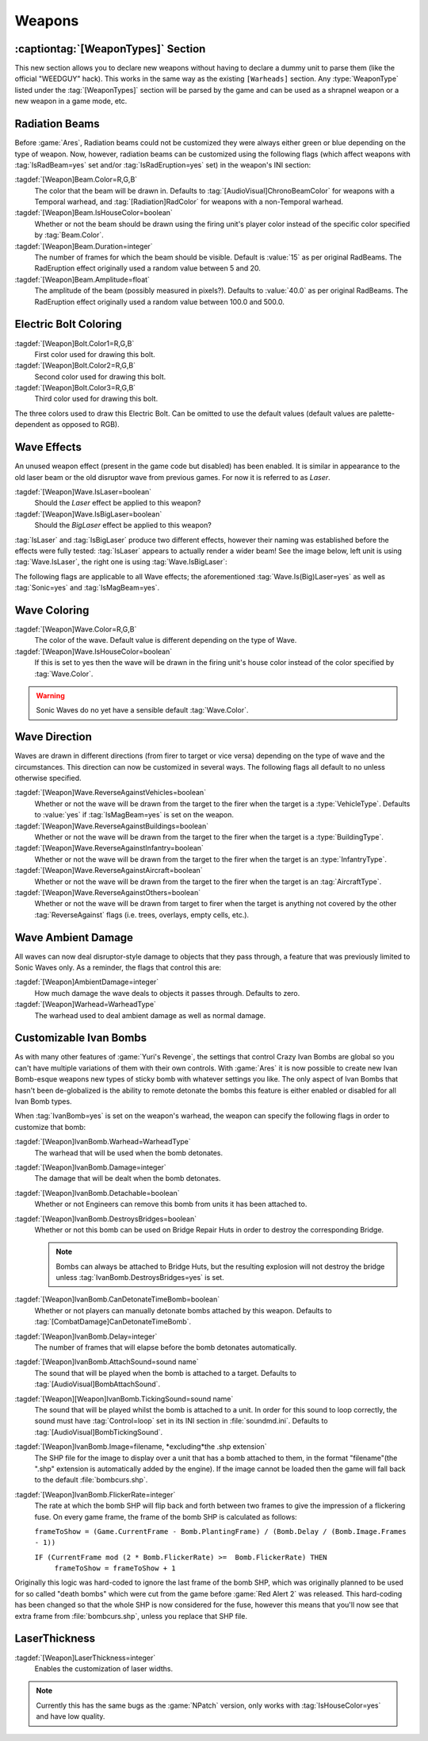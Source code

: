 =======
Weapons
=======

:captiontag:`[WeaponTypes]` Section
-----------------------------------
This new section allows you to declare new weapons without having to declare a
dummy unit to parse them (like the official "WEEDGUY" hack). This works in the
same way as the existing ``[Warheads]`` section. Any :type:`WeaponType` listed
under the :tag:`[WeaponTypes]` section will be parsed by the game and can be
used as a shrapnel weapon or a new weapon in a game mode, etc.

.. versionadded:: 0.1

.. index:: Rad beams can have custom colors and duration and amplitude.

Radiation Beams
---------------
Before :game:`Ares`, Radiation beams could not be customized they were always
either green or blue depending on the type of weapon. Now, however, radiation
beams can be customized using the following flags (which affect weapons with
:tag:`IsRadBeam=yes` set and/or :tag:`IsRadEruption=yes` set) in the weapon's
INI section: 

:tagdef:`[Weapon]Beam.Color=R,G,B`
  The color that the beam will be drawn in. Defaults to
  :tag:`[AudioVisual]ChronoBeamColor` for weapons with a Temporal warhead, and
  :tag:`[Radiation]RadColor` for weapons with a non-Temporal warhead.
:tagdef:`[Weapon]Beam.IsHouseColor=boolean`
  Whether or not the beam should be drawn using the firing unit's player color
  instead of the specific color specified by :tag:`Beam.Color`.
:tagdef:`[Weapon]Beam.Duration=integer`
  The number of frames for which the beam should be visible. Default is
  :value:`15` as per original RadBeams. The RadEruption effect originally used
  a random value between 5 and 20.
:tagdef:`[Weapon]Beam.Amplitude=float`
  The amplitude of the beam (possibly measured in pixels?). Defaults to
  :value:`40.0` as per original RadBeams. The RadEruption effect originally used
  a random value between 100.0 and 500.0.

.. versionadded:: 0.1

.. index:: Electric bolts can have custom colors.

Electric Bolt Coloring
----------------------
:tagdef:`[Weapon]Bolt.Color1=R,G,B`
  First color used for drawing this bolt.
:tagdef:`[Weapon]Bolt.Color2=R,G,B`
  Second color used for drawing this bolt.
:tagdef:`[Weapon]Bolt.Color3=R,G,B`
  Third color used for drawing this bolt.

The three colors used to draw this Electric Bolt. Can be omitted to use the
default values (default values are palette-dependent as opposed to RGB). 

.. versionadded:: 0.1


.. index:: Enabled unused IsLaser wave effect.

Wave Effects
------------
An unused weapon effect (present in the game code but disabled) has
been enabled. It is similar in appearance to the old laser beam or the
old disruptor wave from previous games. For now it is referred to as
*Laser*.

:tagdef:`[Weapon]Wave.IsLaser=boolean`
  Should the *Laser* effect be applied to this weapon?
:tagdef:`[Weapon]Wave.IsBigLaser=boolean`
  Should the *BigLaser* effect be applied to this weapon?

:tag:`IsLaser` and :tag:`IsBigLaser` produce two different effects, however
their naming was established before the effects were fully tested:
:tag:`IsLaser` appears to actually render a wider beam! See the image below,
left unit is using :tag:`Wave.IsLaser`, the right one is using
:tag:`Wave.IsBigLaser`:

.. image:: /images/wave_lasers.png
  :alt: Effects of Wave.Is(Big)Laser
  :align: center

.. versionadded:: 0.1

The following flags are applicable to all Wave effects; the aforementioned
:tag:`Wave.Is(Big)Laser=yes` as well as :tag:`Sonic=yes` and
:tag:`IsMagBeam=yes`.

.. index:: Waves can have custom colors.

Wave Coloring
-------------
:tagdef:`[Weapon]Wave.Color=R,G,B`
  The color of the wave. Default value is different depending on the type of
  Wave.
:tagdef:`[Weapon]Wave.IsHouseColor=boolean`
  If this is set to yes then the wave will be drawn in the firing unit's house
  color instead of the color specified by :tag:`Wave.Color`.
  
.. warning:: Sonic Waves do no yet have a sensible default :tag:`Wave.Color`.

.. versionadded:: 0.1

.. index:: Customisable wave direction.

Wave Direction
--------------
Waves are drawn in different directions (from firer to target or vice versa)
depending on the type of wave and the circumstances. This direction can now be
customized in several ways. The following flags all default to no unless
otherwise specified.

:tagdef:`[Weapon]Wave.ReverseAgainstVehicles=boolean`
  Whether or not the wave will be drawn from the target to the firer when the
  target is a :type:`VehicleType`. Defaults to :value:`yes` if
  :tag:`IsMagBeam=yes` is set on the weapon.
:tagdef:`[Weapon]Wave.ReverseAgainstBuildings=boolean`
  Whether or not the wave will be drawn from the target to the firer when the
  target is a :type:`BuildingType`.
:tagdef:`[Weapon]Wave.ReverseAgainstInfantry=boolean`
  Whether or not the wave will be drawn from the target to the firer when the
  target is an :type:`InfantryType`.
:tagdef:`[Weapon]Wave.ReverseAgainstAircraft=boolean`
  Whether or not the wave will be drawn from the target to the firer when the
  target is an :tag:`AircraftType`.
:tagdef:`[Weapon]Wave.ReverseAgainstOthers=boolean`
  Whether or not the wave will be drawn from target to firer when the target is
  anything not covered by the other :tag:`ReverseAgainst` flags (i.e. trees,
  overlays, empty cells, etc.). 

.. versionadded:: 0.1

Wave Ambient Damage
-------------------
All waves can now deal disruptor-style damage to objects that they pass through,
a feature that was previously limited to Sonic Waves only. As a reminder, the
flags that control this are:

:tagdef:`[Weapon]AmbientDamage=integer`
  How much damage the wave deals to objects it passes through. Defaults to zero.
:tagdef:`[Weapon]Warhead=WarheadType`
  The warhead used to deal ambient damage as well as normal damage.

.. versionadded:: 0.1

.. index:: Customisable Ivan bomb clones.

.. _custom-ivan-bombs:

Customizable Ivan Bombs
-----------------------
As with many other features of :game:`Yuri's Revenge`, the settings that control
Crazy Ivan Bombs are global so you can't have multiple variations of them with
their own controls. With :game:`Ares` it is now possible to create new Ivan
Bomb-esque weapons new types of sticky bomb with whatever settings you like. The
only aspect of Ivan Bombs that hasn't been de-globalized is the ability to
remote detonate the bombs this feature is either enabled or disabled for all
Ivan Bomb types.

When :tag:`IvanBomb=yes` is set on the weapon's warhead, the weapon can specify
the following flags in order to customize that bomb:

:tagdef:`[Weapon]IvanBomb.Warhead=WarheadType`
  The warhead that will be used when the bomb detonates.
:tagdef:`[Weapon]IvanBomb.Damage=integer`
  The damage that will be dealt when the bomb detonates.
:tagdef:`[Weapon]IvanBomb.Detachable=boolean`
  Whether or not Engineers can remove this bomb from units it has been attached
  to.
:tagdef:`[Weapon]IvanBomb.DestroysBridges=boolean`
  Whether or not this bomb can be used on Bridge Repair Huts in order to destroy
  the corresponding Bridge.
  
  .. note:: Bombs can always be attached to Bridge Huts, but the resulting
    explosion will not destroy the bridge unless
    \ :tag:`IvanBomb.DestroysBridges=yes` is set.
:tagdef:`[Weapon]IvanBomb.CanDetonateTimeBomb=boolean`
  Whether or not players can manually detonate bombs attached by this weapon.
  Defaults to :tag:`[CombatDamage]CanDetonateTimeBomb`.
:tagdef:`[Weapon]IvanBomb.Delay=integer`
  The number of frames that will elapse before the bomb detonates automatically.
:tagdef:`[Weapon]IvanBomb.AttachSound=sound name`
  The sound that will be played when the bomb is attached to a target. Defaults
  to :tag:`[AudioVisual]BombAttachSound`.
:tagdef:`[Weapon][Weapon]IvanBomb.TickingSound=sound name`
  The sound that will be played whilst the bomb is attached to a unit. In order
  for this sound to loop correctly, the sound must have :tag:`Control=loop` set
  in its INI section in :file:`soundmd.ini`. Defaults to
  :tag:`[AudioVisual]BombTickingSound`.
:tagdef:`[Weapon]IvanBomb.Image=filename, *excluding*the .shp extension`
  The SHP file for the image to display over a unit that has a bomb attached to
  them, in the format "filename"(the ".shp" extension is automatically added by
  the engine). If the image cannot be loaded then the game will fall back to the
  default :file:`bombcurs.shp`.
:tagdef:`[Weapon]IvanBomb.FlickerRate=integer`
  The rate at which the bomb SHP will flip back and forth between two frames to
  give the impression of a flickering fuse. On every game frame, the frame of
  the bomb SHP is calculated as follows:
  
  ``frameToShow = (Game.CurrentFrame - Bomb.PlantingFrame) / (Bomb.Delay /
  (Bomb.Image.Frames - 1))``
  
  ``IF (CurrentFrame mod (2 * Bomb.FlickerRate) >=  Bomb.FlickerRate) THEN``
    ``frameToShow = frameToShow + 1``

Originally this logic was hard-coded to ignore the last frame of the bomb SHP,
which was originally planned to be used for so called "death bombs" which were
cut from the game before :game:`Red Alert 2` was released. This hard-coding has
been changed so that the whole SHP is now considered for the fuse, however this
means that you'll now see that extra frame from :file:`bombcurs.shp`, unless you
replace that SHP file.

.. image:: /images/bombcurs.png
  :alt: Image of bombcurs.shp
  :align: center

.. versionadded:: 0.1

LaserThickness
--------------
:tagdef:`[Weapon]LaserThickness=integer`
  Enables the customization of laser widths.

.. note:: Currently this has the same bugs as the :game:`NPatch` version, only
    works with :tag:`IsHouseColor=yes` and have low quality.

.. versionadded:: 0.2

